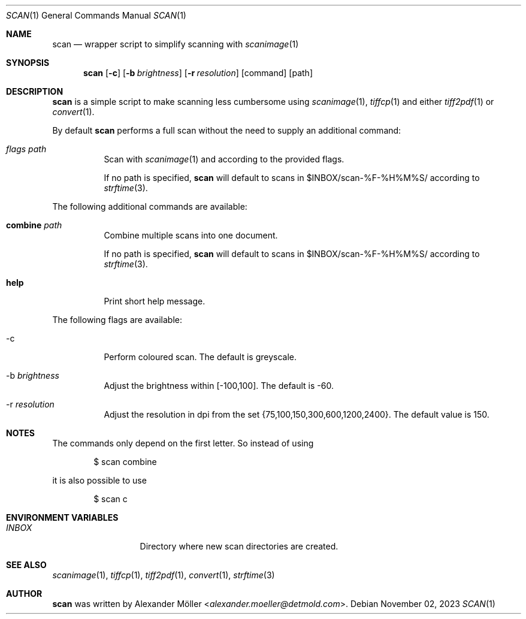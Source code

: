 .\" Copyright (c) 2023 Alexander Möller <alexander.moeller@detmold.com>
.\"
.\" Permission to use, copy, modify, and distribute this software for any
.\" purpose with or without fee is hereby granted, provided that the above
.\" copyright notice and this permission notice appear in all copies.
.\"
.\" THE SOFTWARE IS PROVIDED "AS IS" AND THE AUTHOR DISCLAIMS ALL WARRANTIES
.\" WITH REGARD TO THIS SOFTWARE INCLUDING ALL IMPLIED WARRANTIES OF
.\" MERCHANTABILITY AND FITNESS. IN NO EVENT SHALL THE AUTHOR BE LIABLE FOR
.\" ANY SPECIAL, DIRECT, INDIRECT, OR CONSEQUENTIAL DAMAGES OR ANY DAMAGES
.\" WHATSOEVER RESULTING FROM LOSS OF USE, DATA OR PROFITS, WHETHER IN AN
.\" ACTION OF CONTRACT, NEGLIGENCE OR OTHER TORTIOUS ACTION, ARISING OUT OF
.\" OR IN CONNECTION WITH THE USE OR PERFORMANCE OF THIS SOFTWARE.
.\"
.Dd $Mdocdate: November 02 2023 $
.Dt SCAN 1
.Os
.Sh NAME
.Nm scan
.Nd wrapper script to simplify scanning with
.Xr scanimage 1
.Sh SYNOPSIS
.Nm
.Op Fl c
.Op Fl b Ar brightness
.Op Fl r Ar resolution
.Op command
.Op path
.Sh DESCRIPTION
.Nm
is a simple script to make scanning less cumbersome using
.Xr scanimage 1 ,
.Xr tiffcp 1
and either
.Xr tiff2pdf 1
or
.Xr convert 1 .
.Pp
By default
.Nm
performs a full scan without the need to supply an additional command:
.Bl -tag -width Ds
.It Ar flags Ar path
Scan with
.Xr scanimage 1
and according to the provided flags.
.Pp
If no path is specified,
.Nm
will default to scans in $INBOX/scan-%F-%H%M%S/ according to
.Xr strftime 3 .
.El
.Pp
The following additional commands are available:
.Bl -tag -width Ds
.It Cm combine Ar path
Combine multiple scans into one document.
.Pp
If no path is specified,
.Nm
will default to scans in $INBOX/scan-%F-%H%M%S/ according to
.Xr strftime 3 .
.It Cm help
Print short help message.
.Pp
.El
The following flags are available:
.Bl -tag -width Ds
.It -c
Perform coloured scan. The default is greyscale.
.It -b Ar brightness
Adjust the brightness within [-100,100]. The default is -60.
.It -r Ar resolution
Adjust the resolution in dpi from the set {75,100,150,300,600,1200,2400}. The default value is 150.
.El
.Sh NOTES
The commands only depend on the first letter. So instead of using
.Bd -literal -offset indent
$ scan combine
.Ed
.Pp
it is also possible to use
.Bd -literal -offset indent
$ scan c
.Ed
.Sh ENVIRONMENT VARIABLES
.Bl -tag -width "ENVIRONMENT" -compact
.It Pa INBOX
Directory where new scan directories are created.
.El
.Sh SEE ALSO
.Xr scanimage 1 ,
.Xr tiffcp 1 ,
.Xr tiff2pdf 1 ,
.Xr convert 1 ,
.Xr strftime 3
.Sh AUTHOR
.Nm
was written by
.An Alexander Möller Aq Mt alexander.moeller@detmold.com .

